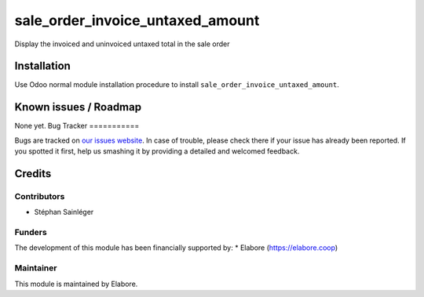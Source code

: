 =================================
sale_order_invoice_untaxed_amount
=================================

Display the invoiced and uninvoiced untaxed total in the sale order

Installation
============

Use Odoo normal module installation procedure to install
``sale_order_invoice_untaxed_amount``.

Known issues / Roadmap
======================

None yet.
Bug Tracker
===========

Bugs are tracked on `our issues website <https://github.com/elabore-coop/sale-tools/issues>`_. In case of
trouble, please check there if your issue has already been
reported. If you spotted it first, help us smashing it by providing a
detailed and welcomed feedback.

Credits
=======

Contributors
------------

* Stéphan Sainléger

Funders
-------

The development of this module has been financially supported by:
* Elabore (https://elabore.coop)


Maintainer
----------

This module is maintained by Elabore.